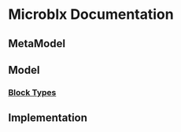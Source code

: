 * Microblx Documentation
[[file:img/generic-microblock.png]]
** MetaModel
** Model
*** [[file:types.org][Block Types]]
** Implementation



